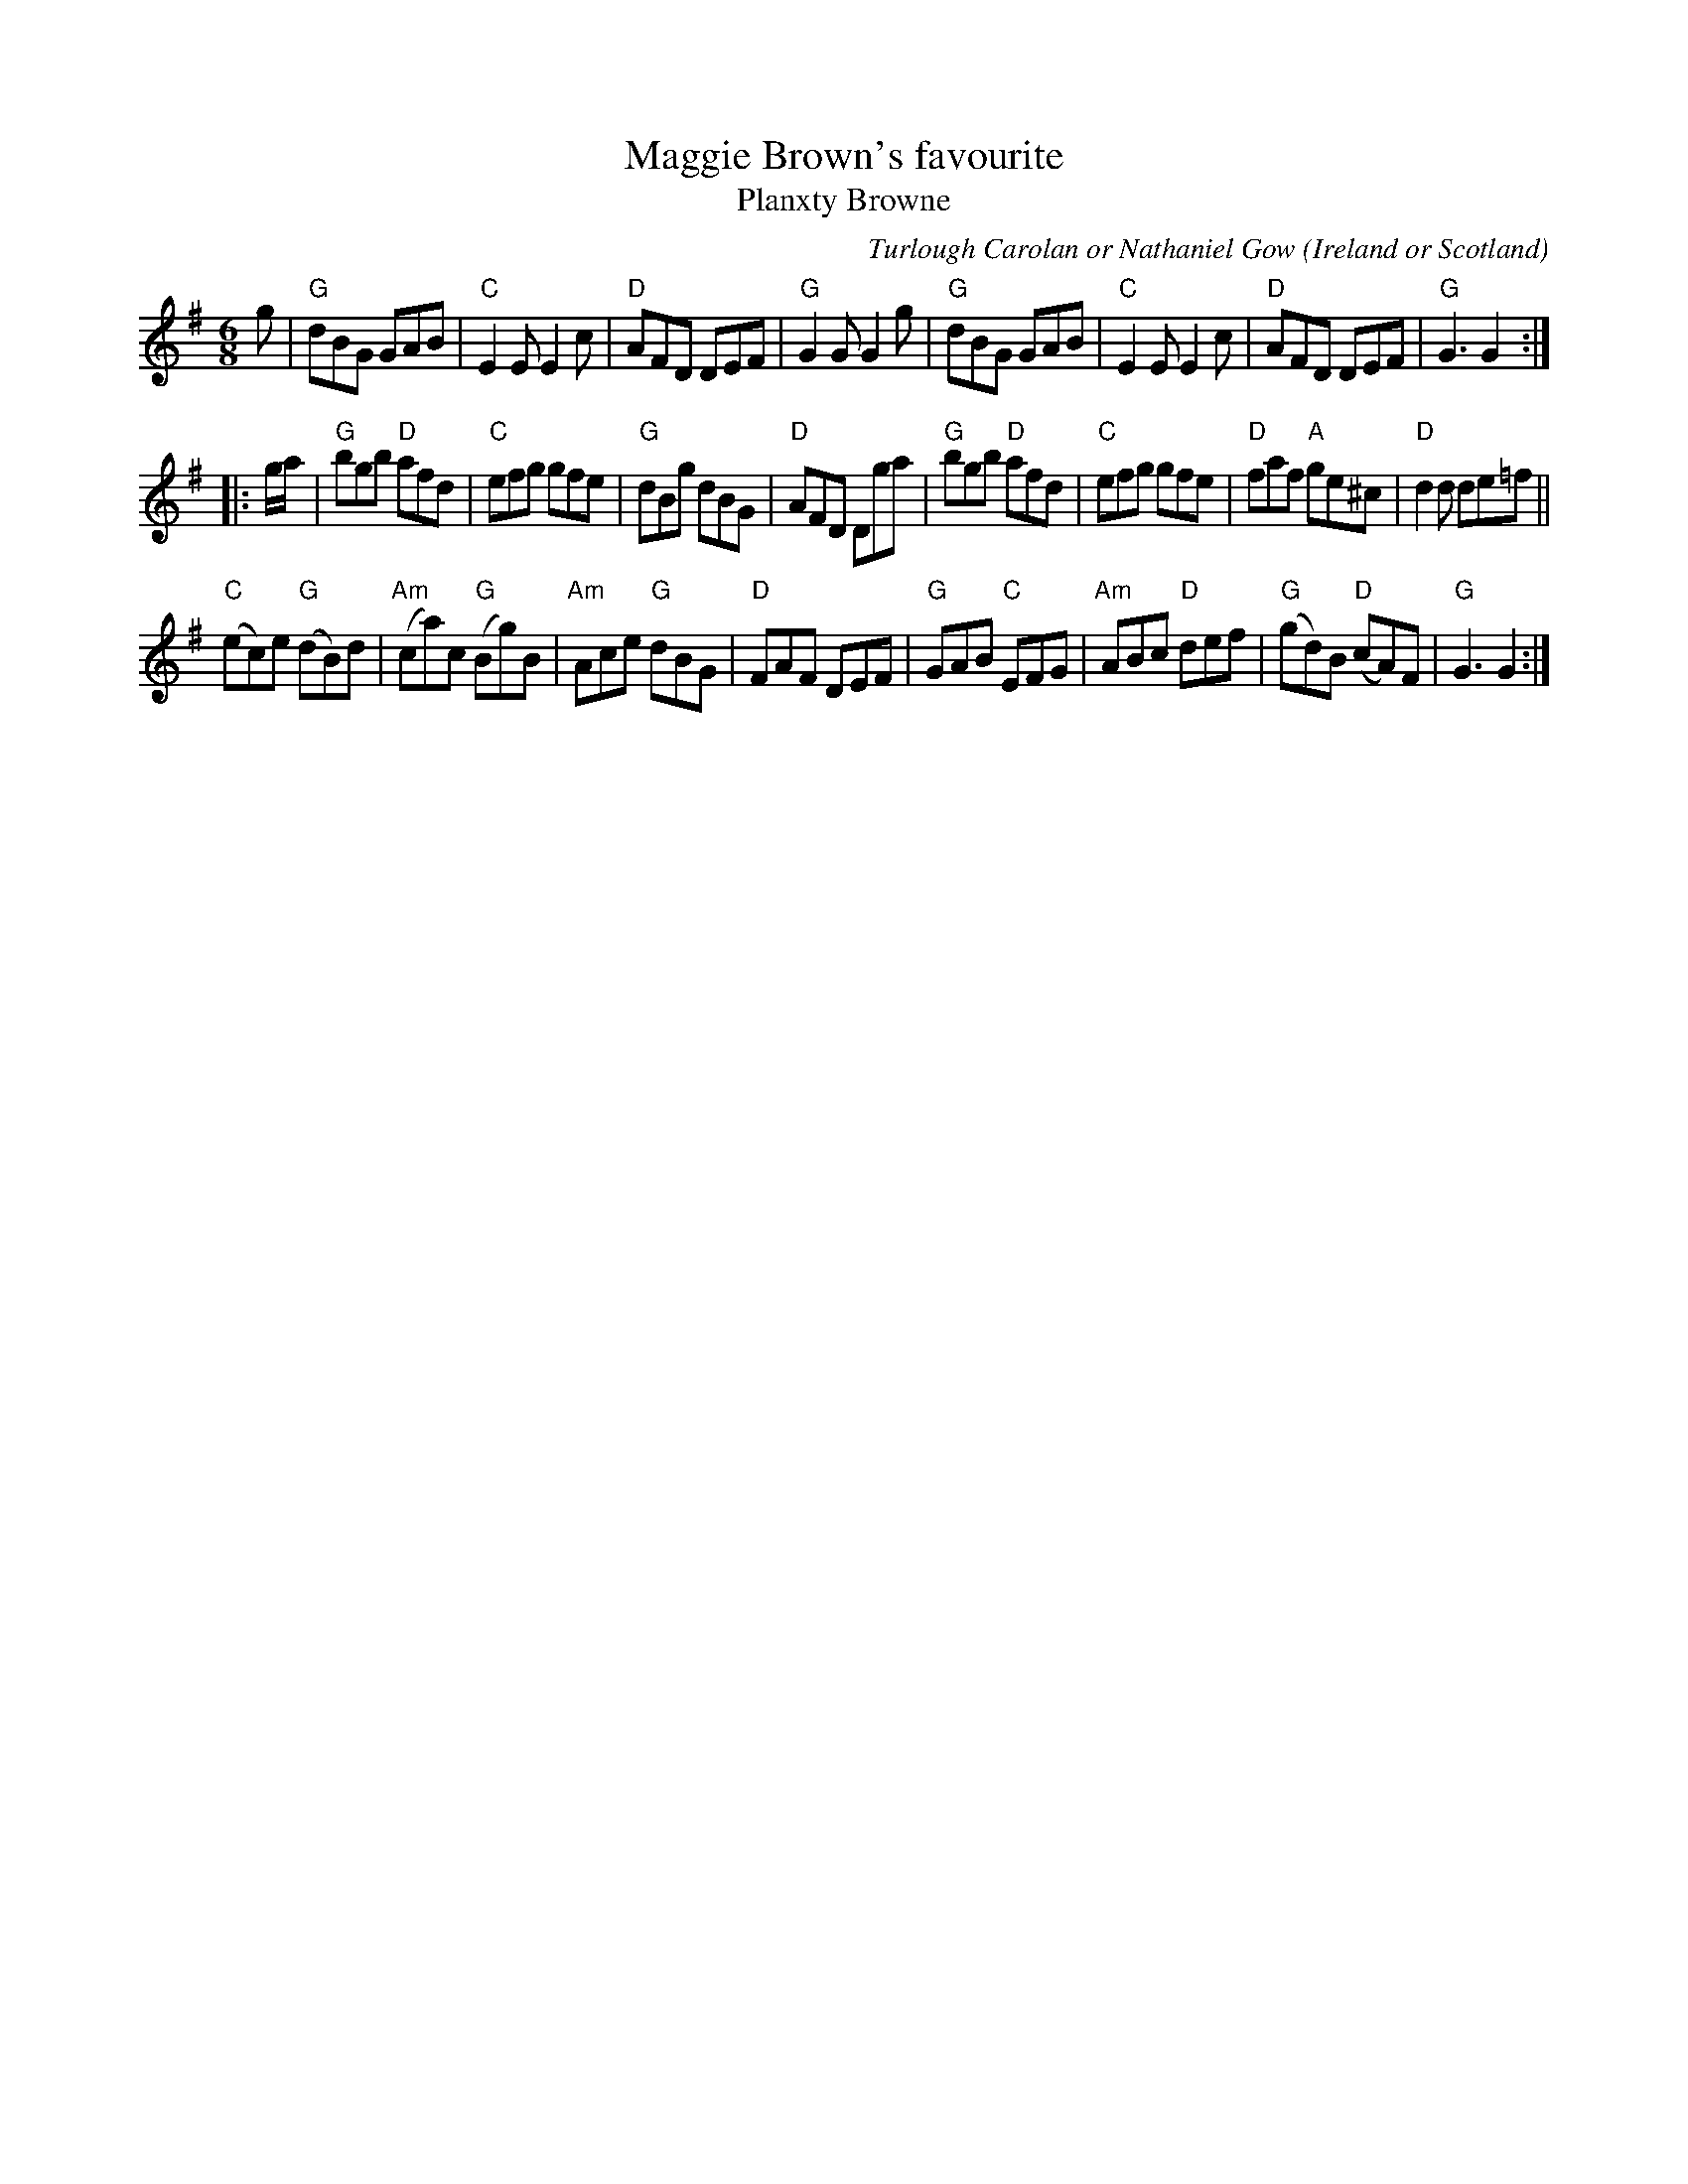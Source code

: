 X:974
T:Maggie Brown's favourite
T:Planxty Browne
R:Jig
O:Ireland or Scotland
C:Turlough Carolan or Nathaniel Gow
B:The Gow Collection
B:The Complete Works of O'Carolan 180
B:O'Neill's 692
B:Kerr's Second p33
S:Kerr's Second
Z:Transcription, chords:Mike Long
M:6/8
L:1/8
K:G
g|\
"G"dBG GAB|"C"E2E E2c|"D"AFD DEF|"G"G2G G2g|\
"G"dBG GAB|"C"E2E E2c|"D"AFD DEF|"G"G3 G2:|
|:g/a/|\
"G"bgb "D"afd|"C"efg gfe|"G"dBg dBG|"D"AFD Dga|\
"G"bgb "D"afd|"C"efg gfe|"D"faf "A"ge^c|"D"d2d de=f||
"C"(ec)e "G"(dB)d|"Am"(ca)c "G"(Bg)B|"Am"Ace "G"dBG|"D"FAF DEF|\
"G"GAB "C"EFG|"Am"ABc "D"def|"G"(gd)B "D"(cA)F|"G"G3 G2:|
